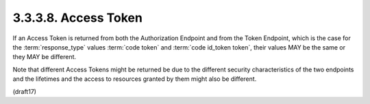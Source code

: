 3.3.3.8.  Access Token
~~~~~~~~~~~~~~~~~~~~~~~~~~~~~~~~~~~~

If an Access Token is returned from both the Authorization Endpoint 
and from the Token Endpoint, 
which is the case for the :term:`response_type` values :term:`code token` and :term:`code id_token token`, 
their values MAY be the same or they MAY be different. 

Note that different Access Tokens might be returned be 
due to the different security characteristics of the two endpoints 
and the lifetimes and the access to resources granted by them might also be different.

(draft17)
